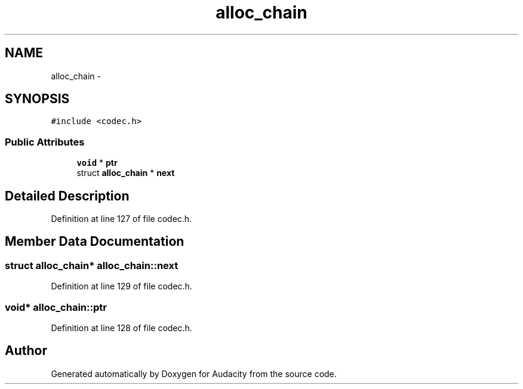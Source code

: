 .TH "alloc_chain" 3 "Thu Apr 28 2016" "Audacity" \" -*- nroff -*-
.ad l
.nh
.SH NAME
alloc_chain \- 
.SH SYNOPSIS
.br
.PP
.PP
\fC#include <codec\&.h>\fP
.SS "Public Attributes"

.in +1c
.ti -1c
.RI "\fBvoid\fP * \fBptr\fP"
.br
.ti -1c
.RI "struct \fBalloc_chain\fP * \fBnext\fP"
.br
.in -1c
.SH "Detailed Description"
.PP 
Definition at line 127 of file codec\&.h\&.
.SH "Member Data Documentation"
.PP 
.SS "struct \fBalloc_chain\fP* alloc_chain::next"

.PP
Definition at line 129 of file codec\&.h\&.
.SS "\fBvoid\fP* alloc_chain::ptr"

.PP
Definition at line 128 of file codec\&.h\&.

.SH "Author"
.PP 
Generated automatically by Doxygen for Audacity from the source code\&.
